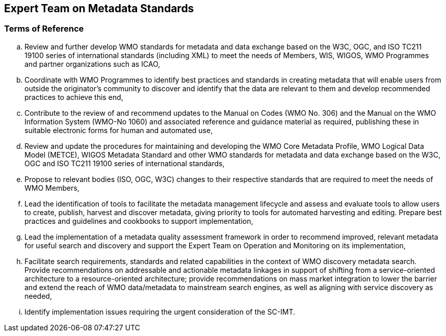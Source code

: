 == Expert Team on Metadata Standards

=== Terms of Reference

[loweralpha]
. Review and further develop WMO standards for metadata and data exchange based on the W3C, OGC, and ISO TC211 19100 series of international standards (including XML) to meet the needs of Members, WIS, WIGOS, WMO Programmes and partner organizations such as ICAO, 

. Coordinate with WMO Programmes to identify best practices and standards in creating metadata that will enable users from outside the originator’s community to discover and identify that the data are relevant to them and develop recommended practices to achieve this end, 

.  Contribute to the review of and recommend updates to the Manual on Codes (WMO No. 306) and the Manual on the WMO Information System (WMO-No 1060) and associated reference and guidance material as required, publishing these in suitable electronic forms for human and automated use, 

. Review and update the procedures for maintaining and developing the WMO Core Metadata Profile, WMO Logical Data Model (METCE), WIGOS Metadata Standard and other WMO standards for metadata and data exchange based on the W3C, OGC and ISO TC211 19100 series of international standards, 

. Propose to relevant bodies (ISO, OGC, W3C) changes to their respective standards that are required to meet the needs of WMO Members, 

. Lead the identification of tools to facilitate the metadata management lifecycle and assess and evaluate tools to allow users to create, publish, harvest and discover metadata, giving priority to tools for automated harvesting and editing.  Prepare best practices and guidelines and cookbooks to support implementation, 

. Lead the implementation of a metadata quality assessment framework in order to recommend improved, relevant metadata for useful search and discovery and support the Expert Team on Operation and Monitoring on its implementation, 

. Facilitate search requirements, standards and related capabilities in the context of WMO discovery metadata search.  Provide recommendations on addressable and actionable metadata linkages in support of shifting from a service-oriented architecture to a resource-oriented architecture; provide recommendations on mass market integration to lower the barrier and extend the reach of WMO data/metadata to mainstream search engines, as well as aligning with service discovery as needed, 

. Identify implementation issues requiring the urgent consideration of the SC-IMT. 